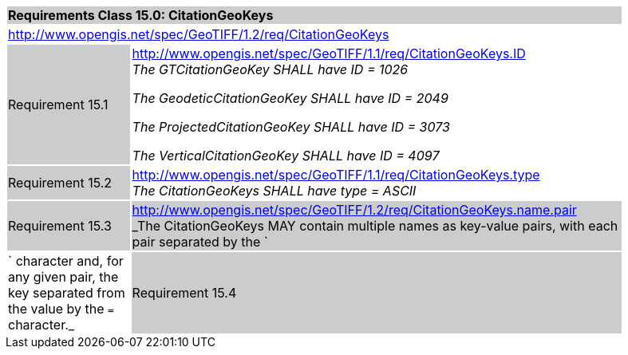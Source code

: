 [cols="1,4",width="90%"]
|===
2+|*Requirements Class 15.0: CitationGeoKeys* {set:cellbgcolor:#CACCCE}
2+|http://www.opengis.net/spec/GeoTIFF/1.2/req/CitationGeoKeys
{set:cellbgcolor:#FFFFFF}

|Requirement 15.1 {set:cellbgcolor:#CACCCE}
|http://www.opengis.net/spec/GeoTIFF/1.1/req/CitationGeoKeys.ID +
_The GTCitationGeoKey SHALL have ID = 1026_

_The GeodeticCitationGeoKey SHALL have ID = 2049_

_The ProjectedCitationGeoKey SHALL have ID = 3073_

_The VerticalCitationGeoKey SHALL have ID = 4097_
{set:cellbgcolor:#FFFFFF}

|Requirement 15.2 {set:cellbgcolor:#CACCCE}
|http://www.opengis.net/spec/GeoTIFF/1.1/req/CitationGeoKeys.type +
_The CitationGeoKeys SHALL have type = ASCII_
{set:cellbgcolor:#FFFFFF}

|Requirement 15.3 {set:cellbgcolor:#CACCCE}
|http://www.opengis.net/spec/GeoTIFF/1.2/req/CitationGeoKeys.name.pair +
_The CitationGeoKeys MAY contain multiple names as key-value pairs,
with each pair separated by the `|` character and, for any given pair,
the key separated from the value by the `=` character._
{set:cellbgcolor:#FFFFFF}

|Requirement 15.4 {set:cellbgcolor:#CACCCE}
|http://www.opengis.net/spec/GeoTIFF/1.2/req/CitationGeoKeys.name.key +
_If multi-names encoding is used, then the keys SHALL be one of the following:
`GCS Name`, `Datum`, `Ellipsoid`, `Primem`, `AUnits`._
{set:cellbgcolor:#FFFFFF}
|===
